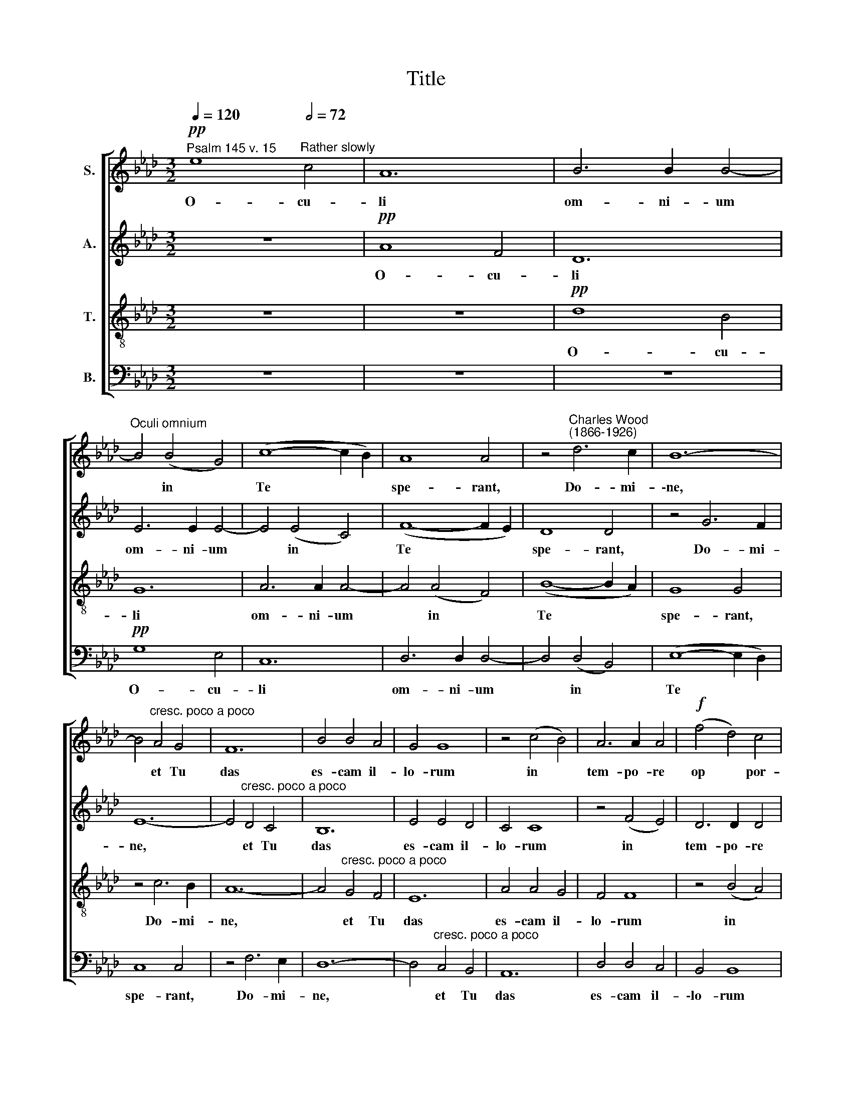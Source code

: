 X:1
T:Title
%%score [ 1 2 3 4 ]
L:1/8
Q:1/4=120
M:3/2
K:Ab
V:1 treble nm="S."
V:2 treble nm="A."
V:3 treble-8 nm="T."
V:4 bass nm="B."
V:1
"^Psalm 145 v. 15"!pp! e8"^Rather slowly"[Q:1/2=72] c4 | A12 | B6 B2 B4- | %3
w: O- cu-|li|om- ni- um|
"^Oculi omnium" B4 (B4 G4) | (c8- c2 B2) | A8 A4 | z4"^Charles Wood""^(1866-1926)" d6 c2 | B12- | %8
w: * in *|Te * *|spe- rant,|Do- mi-|\-ne,|
 B4"^cresc. poco a poco" A4 G4 | F12 | B4 B4 A4 | G4 G8 | z4 (c4 B4) | A6 A2 A4 |!f! (f4 d4) c4 | %15
w: * et Tu|das|es- cam il-|lo- rum|in *|tem- po- re|op * por-|
 B12 | c8 z4 | z4!ff! c6"^marcato" c2 | d12 | B8 (c2 d2) |"^________" e12- | %21
w: tu-|no.|Glo- ri-|a|Ti- bi *|Do|
"^_____" (e4 c4) (d2 e2) | f12- | f8 f2 z2 |"^dim. al fine" (e8 d4 | c8 B2 c2 | d12- | d4 c4 B4) | %28
w: * * mi *|ne.||A *||||
!pp! e12 |] %29
w: men.|
V:2
 z12 |!pp! A8 F4 | D12 | E6 E2 E4- | E4 (E4 C4) | (F8- F2 E2) | D8 D4 | z4 G6 F2 | E12- | %9
w: |O- cu-|li|om- ni- um|* in *|Te * *|spe- rant,|Do- mi-|ne,|
 E4"^cresc. poco a poco" D4 C4 | B,12 | E4 E4 D4 | C4 C8 | z4 (F4 E4) | D6 D2 D4 |!f! (B4 G4) F4 | %16
w: * et Tu|das|es- cam il-|lo- rum|in *|tem- po- re|op * por-|
 E12 | F8 z4 | z4!ff! F6"^marcato" F2 | G12 | E8 (F2 G2) | (A12- | A4 F4) (G2 A2) | B12- | %24
w: tu-|no.|Glo- ri-|a|Ti- bi *|Do|* * mi *|ne.|
 B8 B2 z2 |"^dim. al fine" (A8 _G4 | F8 E2 F2 | !courtesy!=G12) |!pp! A12 |] %29
w: |A *|||men.|
V:3
 z12 | z12 |!pp! d8 B4 | G12 | A6 A2 A4- | A4 (A4 F4) | (B8- B2 A2) | G8 G4 | z4 c6 B2 | A12- | %10
w: ||O- cu-|li|om- ni- um|* in *|Te * *|spe- rant,|Do- mi-|ne,|
 A4"^cresc. poco a poco" G4 F4 | E12 | A4 A4 G4 | F4 F8 | z4 (B4 A4) | G6 G2 G4 |!f! (e4 c4) B4 | %17
w: * et Tu|das|es- cam il-|lo- rum|in *|tem- po- re|op * por-|
 A12 | B8 z4 | z4!ff! B6"^marcato" B2 | c12 | A8 (B2 c2) | (d12- | d4 B4) (c2 d2) | e12- | %25
w: tu-|no.|Glo- ri-|a|Ti- bi *|Do|* * mi *|ne.|
 e8 e2 z2 |"^dim. al fine" (d8 c4 | B4 c4 d4) |!pp! c12 |] %29
w: |A *||men.|
V:4
 z12 | z12 | z12 |!pp! G,8 E,4 | C,12 | D,6 D,2 D,4- | D,4 (D,4 B,,4) | (E,8- E,2 D,2) | C,8 C,4 | %9
w: |||O- cu-|li|om- ni- um|* in *|Te * *|spe- rant,|
 z4 F,6 E,2 | D,12- | D,4"^cresc. poco a poco" C,4 B,,4 | A,,12 | D,4 D,4 C,4 | B,,4 B,,8 | %15
w: Do- mi-|ne,|* et Tu|das|es- cam il-|\-lo- rum|
 z4 (E,4 D,4) | C,6 C,2 C,4 |!f! (A,4 F,4) E,4 | D,12 | E,8 z4 | z4!ff! E,6"^marcato" E,2 | %21
w: in *|tem- po- re|op * por-|tu-|no.|Glo- ri-|
"^This edition ? Andrew Sims 2002" F,12 | D,8 (E,2 F,2) | (G,12- | %24
w: \-a|Ti- bi *|Do|
"^The eyes of all are lifted to thee in hope, and thou givest them their food when it is due.\nGlory be to thee, O Lord. Amen." G,4 E,4) (F,2 G,2) | %25
w: * * mi *|
 A,12- |"^dim. al fine" A,8 A,2 z2 | A,,12 |!pp! A,,12 |] %29
w: ne.||A-|men.|


